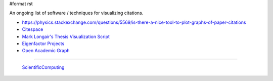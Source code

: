 #format rst

An ongoing list of software / techniques for visualizing citations.

* https://physics.stackexchange.com/questions/5569/is-there-a-nice-tool-to-plot-graphs-of-paper-citations

* Citespace_

* `Mark Longair's Thesis Visualization Script`_

* `Eigenfactor Projects`_

* `Open Academic Graph`_

-------------------------

 ScientificComputing_

.. ############################################################################

.. _Citespace: http://cluster.cis.drexel.edu/~cchen/citespace/

.. _Mark Longair's Thesis Visualization Script: https://longair.net/blog/2009/10/21/thesis-visualization/

.. _Eigenfactor Projects: http://www.eigenfactor.org/projects.php

.. _Open Academic Graph: https://aminer.org/open-academic-graph

.. _ScientificComputing: ../ScientificComputing

